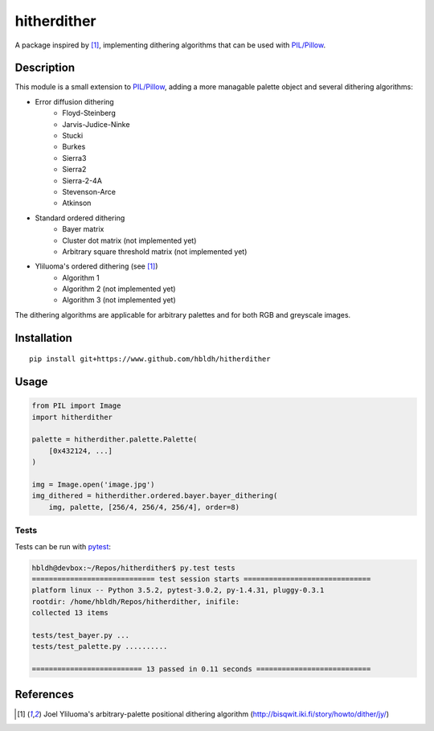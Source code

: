 hitherdither
============

|Build Status| |Coverage Status|

A package inspired by [1]_, implementing dithering algorithms that can be used with 
`PIL/Pillow <https://pillow.readthedocs.io/en/3.3.x/>`_. 

Description
-----------

This module is a small extension to `PIL/Pillow <https://pillow.readthedocs.io/en/3.3.x/>`_, adding
a more managable palette object and several dithering algorithms:

* Error diffusion dithering
    - Floyd-Steinberg
    - Jarvis-Judice-Ninke
    - Stucki
    - Burkes
    - Sierra3 
    - Sierra2
    - Sierra-2-4A
    - Stevenson-Arce
    - Atkinson
* Standard ordered dithering
    - Bayer matrix
    - Cluster dot matrix (not implemented yet)
    - Arbitrary square threshold matrix (not implemented yet)
* Yliluoma's ordered dithering (see [1]_)
    - Algorithm 1 
    - Algorithm 2 (not implemented yet)
    - Algorithm 3 (not implemented yet)

The dithering algorithms are applicable for arbitrary palettes and for both
RGB and greyscale images.

Installation
------------

::

    pip install git+https://www.github.com/hbldh/hitherdither

Usage
-----

.. code:: python

   from PIL import Image
   import hitherdither

   palette = hitherdither.palette.Palette(
       [0x432124, ...] 
   )

   img = Image.open('image.jpg')
   img_dithered = hitherdither.ordered.bayer.bayer_dithering(
       img, palette, [256/4, 256/4, 256/4], order=8)

Tests
~~~~~

Tests can be run with `pytest <http://doc.pytest.org/en/latest/>`_:

.. code:: sh

    hbldh@devbox:~/Repos/hitherdither$ py.test tests
    ============================= test session starts ==============================
    platform linux -- Python 3.5.2, pytest-3.0.2, py-1.4.31, pluggy-0.3.1
    rootdir: /home/hbldh/Repos/hitherdither, inifile: 
    collected 13 items 

    tests/test_bayer.py ...
    tests/test_palette.py ..........

    ========================== 13 passed in 0.11 seconds ===========================

References
----------

.. [1] Joel Yliluoma's arbitrary-palette positional dithering algorithm (http://bisqwit.iki.fi/story/howto/dither/jy/)


.. |Build Status| image:: https://travis-ci.org/hbldh/hitherdither.svg?branch=master
   :target: https://travis-ci.org/hbldh/hitherdither
.. |Coverage Status| image:: https://coveralls.io/repos/github/hbldh/hitherdither/badge.svg?branch=master
   :target: https://coveralls.io/github/hbldh/hitherdither?branch=master